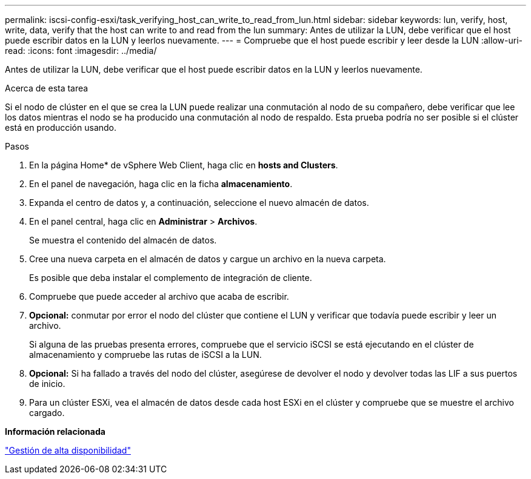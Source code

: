 ---
permalink: iscsi-config-esxi/task_verifying_host_can_write_to_read_from_lun.html 
sidebar: sidebar 
keywords: lun, verify, host, write, data, verify that the host can write to and read from the lun 
summary: Antes de utilizar la LUN, debe verificar que el host puede escribir datos en la LUN y leerlos nuevamente. 
---
= Compruebe que el host puede escribir y leer desde la LUN
:allow-uri-read: 
:icons: font
:imagesdir: ../media/


[role="lead"]
Antes de utilizar la LUN, debe verificar que el host puede escribir datos en la LUN y leerlos nuevamente.

.Acerca de esta tarea
Si el nodo de clúster en el que se crea la LUN puede realizar una conmutación al nodo de su compañero, debe verificar que lee los datos mientras el nodo se ha producido una conmutación al nodo de respaldo. Esta prueba podría no ser posible si el clúster está en producción usando.

.Pasos
. En la página Home* de vSphere Web Client, haga clic en *hosts and Clusters*.
. En el panel de navegación, haga clic en la ficha *almacenamiento*.
. Expanda el centro de datos y, a continuación, seleccione el nuevo almacén de datos.
. En el panel central, haga clic en *Administrar* > *Archivos*.
+
Se muestra el contenido del almacén de datos.

. Cree una nueva carpeta en el almacén de datos y cargue un archivo en la nueva carpeta.
+
Es posible que deba instalar el complemento de integración de cliente.

. Compruebe que puede acceder al archivo que acaba de escribir.
. *Opcional:* conmutar por error el nodo del clúster que contiene el LUN y verificar que todavía puede escribir y leer un archivo.
+
Si alguna de las pruebas presenta errores, compruebe que el servicio iSCSI se está ejecutando en el clúster de almacenamiento y compruebe las rutas de iSCSI a la LUN.

. *Opcional:* Si ha fallado a través del nodo del clúster, asegúrese de devolver el nodo y devolver todas las LIF a sus puertos de inicio.
. Para un clúster ESXi, vea el almacén de datos desde cada host ESXi en el clúster y compruebe que se muestre el archivo cargado.


*Información relacionada*

https://docs.netapp.com/us-en/ontap/high-availability/index.html["Gestión de alta disponibilidad"^]

